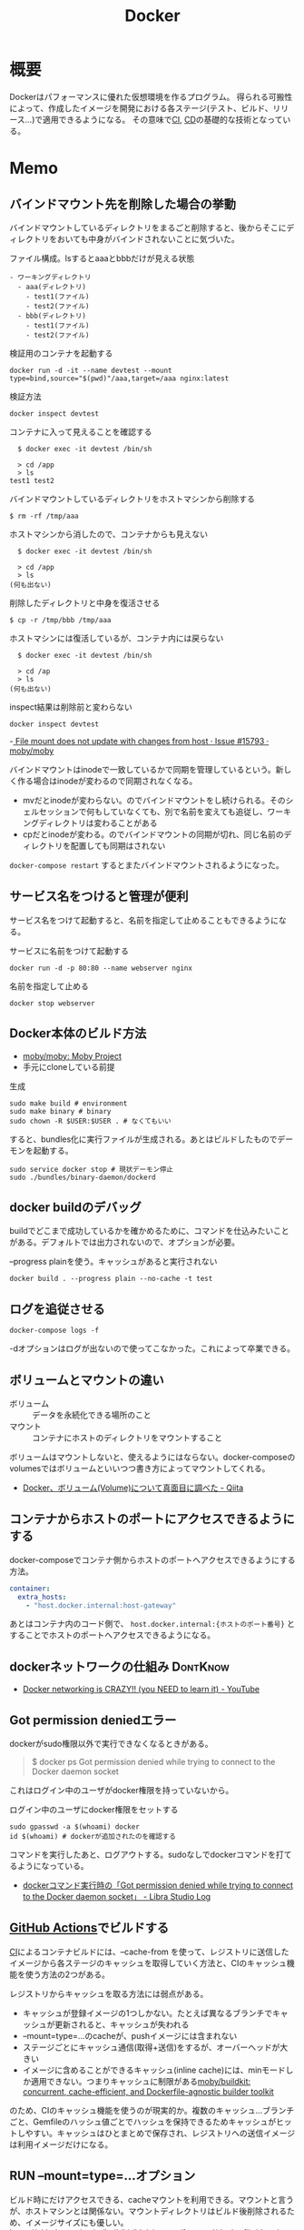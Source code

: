 :PROPERTIES:
:ID:       1658782a-d331-464b-9fd7-1f8233b8b7f8
:header-args+: :wrap :results raw
:mtime:    20241102180219 20241028101410
:ctime:    20210805005543
:END:
#+title: Docker

* 概要
Dockerはパフォーマンスに優れた仮想環境を作るプログラム。
得られる可搬性によって、作成したイメージを開発における各ステージ(テスト、ビルド、リリース…)で適用できるようになる。
その意味で[[id:eaf6ed04-7927-4a16-ba94-fbb9f6e76166][CI]], [[id:2c4cb3a7-7a8a-4a3b-88c2-2c5e69515764][CD]]の基礎的な技術となっている。
* Memo
** バインドマウント先を削除した場合の挙動
:LOGBOOK:
CLOCK: [2023-07-05 Wed 23:19]--[2023-07-05 Wed 23:44] =>  0:25
CLOCK: [2023-07-05 Wed 22:50]--[2023-07-05 Wed 23:15] =>  0:25
:END:
バインドマウントしているディレクトリをまるごと削除すると、後からそこにディレクトリをおいても中身がバインドされないことに気づいた。

#+caption: ファイル構成。lsするとaaaとbbbだけが見える状態
#+begin_src
- ワーキングディレクトリ
  - aaa(ディレクトリ)
    - test1(ファイル)
    - test2(ファイル)
  - bbb(ディレクトリ)
    - test1(ファイル)
    - test2(ファイル)
#+end_src

#+caption: 検証用のコンテナを起動する
#+begin_src shell
docker run -d -it --name devtest --mount type=bind,source="$(pwd)"/aaa,target=/aaa nginx:latest
#+end_src

#+caption: 検証方法
#+begin_src shell
  docker inspect devtest
#+end_src

#+caption: コンテナに入って見えることを確認する
#+begin_src shell
  $ docker exec -it devtest /bin/sh

  > cd /app
  > ls
test1 test2
#+end_src

#+caption: バインドマウントしているディレクトリをホストマシンから削除する
#+begin_src shell
  $ rm -rf /tmp/aaa
#+end_src

#+caption: ホストマシンから消したので、コンテナからも見えない
#+begin_src shell
  $ docker exec -it devtest /bin/sh

  > cd /app
  > ls
(何も出ない)
#+end_src

#+caption: 削除したディレクトリと中身を復活させる
#+begin_src shell
  $ cp -r /tmp/bbb /tmp/aaa
#+end_src

#+caption: ホストマシンには復活しているが、コンテナ内には戻らない
#+begin_src shell
  $ docker exec -it devtest /bin/sh

  > cd /ap
  > ls
(何も出ない)
#+end_src

#+caption: inspect結果は削除前と変わらない
#+begin_src shell
  docker inspect devtest
#+end_src

-[[https://github.com/moby/moby/issues/15793#issuecomment-135411504][ File mount does not update with changes from host · Issue #15793 · moby/moby]]

バインドマウントはinodeで一致しているかで同期を管理しているという。新しく作る場合はinodeが変わるので同期されなくなる。

- mvだとinodeが変わらない。のでバインドマウントをし続けられる。そのシェルセッションで何もしていなくても、別で名前を変えても追従し、ワーキングディレクトリは変わることがある
- cpだとinodeが変わる。のでバインドマウントの同期が切れ、同じ名前のディレクトリを配置しても同期はされない

~docker-compose restart~ するとまたバインドマウントされるようになった。

** サービス名をつけると管理が便利
サービス名をつけて起動すると、名前を指定して止めることもできるようになる。

#+caption: サービスに名前をつけて起動する
#+begin_src shell
docker run -d -p 80:80 --name webserver nginx
#+end_src

#+caption: 名前を指定して止める
#+begin_src shell
docker stop webserver
#+end_src

** Docker本体のビルド方法

- [[https://github.com/moby/moby][moby/moby: Moby Project]]
- 手元にcloneしている前提

#+caption: 生成
#+begin_src shell
  sudo make build # environment
  sudo make binary # binary
  sudo chown -R $USER:$USER . # なくてもいい
#+end_src

すると、bundles化に実行ファイルが生成される。あとはビルドしたものでデーモンを起動する。

#+begin_src shell
  sudo service docker stop # 現状デーモン停止
  sudo ./bundles/binary-daemon/dockerd
#+end_src

** docker buildのデバッグ

buildでどこまで成功しているかを確かめるために、コマンドを仕込みたいことがある。デフォルトでは出力されないので、オプションが必要。

#+caption: --progress plainを使う。キャッシュがあると実行されない
#+begin_src shell
docker build . --progress plain --no-cache -t test
#+end_src

** ログを追従させる
#+begin_src shell
docker-compose logs -f
#+end_src

-dオプションはログが出ないので使ってこなかった。これによって卒業できる。
** ボリュームとマウントの違い
- ボリューム :: データを永続化できる場所のこと
- マウント :: コンテナにホストのディレクトリをマウントすること

ボリュームはマウントしないと、使えるようにはならない。docker-composeのvolumesではボリュームといいつつ書き方によってマウントしてくれる。

- [[https://qiita.com/gounx2/items/23b0dc8b8b95cc629f32][Docker、ボリューム(Volume)について真面目に調べた - Qiita]]
** コンテナからホストのポートにアクセスできるようにする
docker-composeでコンテナ側からホストのポートへアクセスできるようにする方法。

#+begin_src yaml
    container:
      extra_hosts:
        - "host.docker.internal:host-gateway"
#+end_src

あとはコンテナ内のコード側で、 ~host.docker.internal:{ホストのポート番号}~ とすることでホストのポートへアクセスできるようになる。

** dockerネットワークの仕組み                                    :DontKnow:
:LOGBOOK:
CLOCK: [2022-10-16 Sun 15:38]--[2022-10-16 Sun 16:03] =>  0:25
:END:
- [[https://www.youtube.com/watch?v=bKFMS5C4CG0][Docker networking is CRAZY!! (you NEED to learn it) - YouTube]]
** Got permission deniedエラー
dockerがsudo権限以外で実行できなくなるときがある。

#+begin_quote
  $ docker ps
  Got permission denied while trying to connect to the Docker daemon socket
#+end_quote

これはログイン中のユーザがdocker権限を持っていないから。

#+caption: ログイン中のユーザにdocker権限をセットする
#+begin_src shell
sudo gpasswd -a $(whoami) docker
id $(whoami) # dockerが追加されたのを確認する
#+end_src

コマンドを実行したあと、ログアウトする。sudoなしでdockerコマンドを打てるようになっている。

- [[https://tech.librastudio.co.jp/entry/index.php/2018/07/14/post-1924/][dockerコマンド実行時の「Got permission denied while trying to connect to the Docker daemon socket」 - Libra Studio Log]]

** [[id:2d35ac9e-554a-4142-bba7-3c614cbfe4c4][GitHub Actions]]でビルドする
[[id:eaf6ed04-7927-4a16-ba94-fbb9f6e76166][CI]]によるコンテナビルドには、--cache-from を使って、レジストリに送信したイメージから各ステージのキャッシュを取得していく方法と、CIのキャッシュ機能を使う方法の2つがある。

レジストリからキャッシュを取る方法には弱点がある。

- キャッシュが登録イメージの1つしかない。たとえば異なるブランチでキャッシュが更新されると、キャッシュが失われる
- --mount=type=...のcacheが、pushイメージには含まれない
- ステージごとにキャッシュ通信(取得+送信)をするが、オーバーヘッドが大きい
- イメージに含めることができるキャッシュ(inline cache)には、minモードしか適用できない。つまりキャッシュに制限がある[[https://github.com/moby/buildkit#--export-cache-options][moby/buildkit: concurrent, cache-efficient, and Dockerfile-agnostic builder toolkit]]

のため、CIのキャッシュ機能を使うのが現実的か。複数のキャッシュ…ブランチごと、Gemfileのハッシュ値ごとでハッシュを保持できるためキャッシュがヒットしやすい。キャッシュはひとまとめで保存され、レジストリへの送信イメージは利用イメージだけになる。
** RUN --mount=type=...オプション
ビルド時にだけアクセスできる、cacheマウントを利用できる。マウントと言うが、ホストマシンとは関係ない。マウントディレクトリはビルド後削除されるため、イメージサイズにも優しい。
https://github.com/moby/buildkit/blob/master/frontend/dockerfile/docs/syntax.md

#+begin_src
RUN --mount=type=cache,target=/root/.cache/go-build go build
#+end_src

たとえばpackage.jsonに変更があったときも途中から再開できる。ビルドキャッシュがヒットする/しないのゼロイチでなくなる。
** rake assets:precompile高速化
- public/assets
- tmp/cache/assets

をキャッシュしておくことで高速化できる。
** ビルドキャッシュをレジストリに保存し、CI環境でキャッシュを使ってビルドする
レジストリのキャッシュを利用してビルドできる。これによって、キャッシュがローカル環境に保持されない[[id:eaf6ed04-7927-4a16-ba94-fbb9f6e76166][CI]]環境などでもキャッシュを利用して高速にビルドできる。

ポイントは--build-argと--cache-from。
--build-argでメタ情報を含めてビルドする。このイメージをpushしておくことで、次回からキャッシュを利用できる。
--cache-fromによってレジストリにある指定イメージからキャッシュを取得してビルドする。

#+caption: --cache-from と --build-arg BUILDKIT_INLINE_CACHE=1
#+begin_src shell
  docker build --target build -t ghcr.io/kijimad/roam-build:master --cache-from ghcr.io/kijimad/roam-build:master --build-arg BUILDKIT_INLINE_CACHE=1 .
  docker push ghcr.io/kijimad/roam-build:master
#+end_src
** 本番用yarn buildの例
本番用にコンパクトにビルドする場合の例。
node_modulesはいらなくて、ビルド成果物だけあればよい。
ステージを分けることで、意味が明確になり、サイズも小さくできる(高速化)。

#+begin_src dockerfile
  COPY package.json $HOME/
  COPY front/ $HOME/front/ # front にはビルド対象のjs, tsファイルが配置されている想定。サブモジュールを導入している場合、package.jsonは階層上に複数あるため、COPYしておく必要がある

  RUN npm install

  COPY babel.config.js $HOME/
  COPY tsconfig.json $HOME/
  COPY webpack.config.js $HOME/

  RUN yarn run build
#+end_src

#+caption: ビルド成果物だけを配置
#+begin_src dockerfile
COPY --from=rails-yarn-build $HOME/public/webpack/ $HOME/public/webpack/
#+end_src
** Rails開発のMy docker-compose
[[id:e04aa1a3-509c-45b2-ac64-53d69c961214][Rails]]開発をすべてdockerでやる想定。
一発ですべてが準備され、クリーンな環境を構築する。bundle install やyarn install など、立ち上げ続ける前提でないコマンドも含まれる。そのコマンドだけ再度実行したいときは ~docker-compose restart bundle~ などとする。

元ネタ: foremのdocker-compose.yml。
- https://github.com/forem/forem

↓あとはdockerizeを設定すれば完璧か。
#+caption: docker-compose.yml
#+begin_src yaml
  # 共通のimage名: app
  # imageのワーキングディレクトリ: /app
  version: '3.7'

  services:
    mysql:
      image: mysql:latest
      ports:
        - '${MYSQL_PORT:-3306}:3306'
      environment:
        # DBクライアントでの接続時に必要なので明示する
        MYSQL_DATABASE: develop
        MYSQL_ROOT_PASSWORD: root
        MYSQL_USER: user
        MYSQL_PASSWORD: password
        MYSQL_ALLOW_EMPTY_PASSWORD: 'yes'
      volumes:
        - 'mysql-data:/var/lib/mysql'

    redis:
      image: redis:latest
      ports:
        - '${REDIS_PORT:-6379}:6379'

    memcached:
      image: memcached:latest
      ports:
        - '${MEMCACHED_PORT:-11212}:11211'

    rails:
      image: app
      environment:
        RAILS_ENV: development
        REDIS_URL: 'redis://redis:6379'
        MEMCACHED: 'memcached:11211'
        DATABASE_URL: 'mysql2://root@mysql:3306'
      depends_on:
        - mysql
        - redis
        - memcached
        - bundle
        - yarn
        - seed
      command: bash -c 'bundle exec rails s -b 0.0.0.0'
      volumes:
        - .:/app:delegated # delegatedで高速化
        - gem_data:/usr/local/bundle:delegated # package系は永続化して最初からinstallにならないようにする
        - node_modules:/app/node_modules:delegated
      ports:
        - '3000:3000'

    webpack:
      image: app
      environment:
        NODE_ENV: development
        WEBPACKER_DEV_SERVER_HOST: 0.0.0.0
      command: bash -c 'yarn watch'
      volumes:
        - .:/app:delegated
        - node_modules:/app/node_modules:delegated
      ports:
        - 8080:8080

    sidekiq:
      image: app
      command: bash -c 'bundle exec sidekiq -C config/sidekiq.yml'
      environment:
        REDIS_URL: 'redis://redis:6379'
        DATABASE_URL: 'mysql2://root@mysql:3306'
      volumes:
        - .:/app:delegated
        - gem_data:/usr/local/bundle:delegated
      links:
        - mysql
        - redis

    bundle:
      image: app
      environment:
        RAILS_ENV: development
      volumes:
        - .:/app:delegated
        - gem_data:/usr/local/bundle:delegated
      command: bash -c "bundle install --jobs 8" # マシンがいくつ並列処理できるかは`$ getconf _NPROCESSORS_ONLN` で調べられる

    yarn:
      image: app
      environment:
        NODE_ENV: development
      volumes:
        - .:/app:delegated
        - node_modules:/app/node_modules:delegated
      command: bash -c "yarn install"

    seed:
      image: app
      environment:
        DATABASE_URL: 'mysql2://root@mysql:3306'
      volumes:
        - .:/app:delegated
        - gem_data:/usr/local/bundle:delegated
      command: bash -c "rake db:seed_fu"

  volumes:
    gem_data:
    node_modules:
    mysql_data:
#+end_src

#+caption: entrypoint.sh
#+begin_src shell
  #! /bin/bash

  set -e

  if [ -f tmp/pids/server.pid ]; then
    rm -f tmp/pids/server.pid
  fi

  cat << EOF

    ░░▄████████████▄▐█▄▄▄▄█▌░
    ░░████████████████▌▀▀██▀▀░░
    ░░████▄████████████▄▄█▌░░░░
    ░░▄▄▄▄▄██████████████▀ ░░░░

  EOF

  exec "$@"

#+end_src
** docker service再起動
おかしくなったときの再起動。
#+begin_src shell
sudo service docker restart
#+end_src
** コンテナ掃除関係
[[https://qiita.com/shisama/items/48e2eaf1dc356568b0d7][コマンドでDockerコンテナを停止・削除、イメージの削除をする - Qiita]]

#+begin_src shell
docker stop $(docker ps -q) # 全コンテナ停止
docker rm $(docker ps -q -a) # 全コンテナ削除
docker rmi $(docker images -q) # 全イメージ削除:
#+end_src
** ディスク使用率がとんでもないことになっていたとき
ディスク使用率がほぼ100％になっていた。占めているほとんどはDocker関係のようだった。
イメージは削除するようにしてたが、ほかにも色々あるよう。

専用のページがある。
https://docs.docker.com/config/pruning/

非常に多くのゴミがありそうだったので、多少再pullに時間がかかることを許容してすべて削除することにした。
#+caption: 手っ取り早くすべて消す。警告が出る
#+begin_src shell
docker system prune
#+end_src

ゴリゴリbuildして試しているときは、気をつけたほうがよさそう。

キャッシュ削除だけ行う。この場合が多そう。
#+begin_src shell
docker builder prune
#+end_src
** entrypoint.sh
公式Docker Imageでよく用いられる、コンテナ起動時に実行するスクリプト。
公式のイメージのままで、初回起動時に実行したいフックとして記述できる。

例(Dockerfile): [[https://github.com/tzumby/rails-on-kubernetes/blob/master/Dockerfile][rails-on-kubernetes/Dockerfile at master · tzumby/rails-on-kubernetes]]
#+caption: Dockerfileの末尾で取り込む
#+begin_src shell
ADD . /myapp

COPY docker-entrypoint.sh /usr/local/bin

ENTRYPOINT ["docker-entrypoint.sh"]
#+end_src

例(entrypoint.sh): [[https://github.com/tzumby/rails-on-kubernetes/blob/master/docker-entrypoint.sh][rails-on-kubernetes/docker-entrypoint.sh at master · tzumby/rails-on-kubernetes]]
#+caption: entrypoint.sh $@は引数
#+begin_src shell
#!/bin/sh

set -e

if [ -f tmp/pids/server.pid ]; then
  rm tmp/pids/server.pid
fi

echo "Waiting for Postgres to start..."
while ! nc -z postgres 5432; do sleep 0.1; done
echo "Postgres is up"

echo "Waiting for Redis to start..."
while ! nc -z redis 6379; do sleep 0.1; done
echo "Redis is up - execuring command"

exec bundle exec "$@"
#+end_src
** docker-composeとdocker
docker-composeは自動でタグ名をつけてくれたり、マウントしてくれたり、dockerコマンドよりややこしくなりにくい。
単に開発環境として使っているだけでは、ほとんどdocker-composeで事足りる。
が、docker-composeへ依存しているということで、docker-compose関係ない別の文脈で使おうとすると途端に動かなくなる。本質的にdocker-composeはコンテナ間の関係性を記述しているだけで、コンテナ自体を表現しているわけではない。

本当にdockerコンテナとしての正しい使い方をしているかテストするには、コンテナを複数のデプロイやCIで利用してみるのがよい。同じ流れで簡単にできたのなら正しい。簡単にできないなら何かが間違っている。
** よく使うdockerオプション
#+caption: 例
#+begin_src shell
docker run --rm -v "$PWD/":/roam -w /roam ghcr.io/kijimad/roam:master sh deploy.sh
#+end_src

~--rm~ : コマンド実行後にコンテナを削除する
~-v~: ホストマシンにマウントする。左がホストマシン、右がコンテナ内。

#+caption: -itの意味: 対話モード
#+begin_src shell
docker run --rm -it ghcr.io/kijimad/roam:master
#+end_src
-it はttyオプション。インタラクティブなシェルを作成する。つけないと、一瞬で消える。
** buildkitをオンにする
環境変数をオンにすることで、新しい機能が使えるようになる。
#+caption: shell
#+begin_src shell
  export COMPOSE_DOCKER_CLI_BUILD=1
  export DOCKER_BUILDKIT=1
  docker build .
#+end_src
** docker-composeでマウントしたときにnode_modulesが消える問題
1. npm install するコンテナを作成
2. コンテナをマウント
3. ホストマシンにないnode_modulesは消える
4. エラー

なので、node_modulesもマウントする。

#+caption: docker-compose.yml
#+begin_export yaml
volumes:
  - .:/contaier # ホストマシンのファイルをすべてマウント。ホストマシンにないのは消える
  - /container/node_modules
#+end_export

#+caption: dockerコマンドの場合。-v を2つで指定する
#+begin_src shell
docker run --rm -v "$PWD":/roam -v /roam/node_modules ghcr.io/kijimad/roam_lint:master make textlint
#+end_src

https://rara-world.com/dockerfile-node-modules/ に書いてあった。
** dockleでセキュリティチェック
dockleというツールでイメージをチェックできる。
[[https://github.com/goodwithtech/dockle][goodwithtech/dockle: Container Image Linter for Security, Helping build the Best-Practice Docker Image, Easy to start]]

自前のイメージにかけるとたくさん見つかった。
#+caption: 実行してみた
#+begin_src shell
$ dockle ghcr.io/kijimad/roam:4f3296b
FATAL   - DKL-DI-0001: Avoid sudo command
        ,* Avoid sudo in container : /bin/sh -c yum -y update &&     yum -y install         yum-utils
      gcc         gcc-c++         make         openssl-devel         openssh-server         readline
nuplot
WARN    - CIS-DI-0001: Create a user for the container
        ,* Last user should not be root
INFO    - CIS-DI-0005: Enable Content trust for Docker
        ,* export DOCKER_CONTENT_TRUST=1 before docker pull/build
INFO    - CIS-DI-0006: Add HEALTHCHECK instruction to the container image
        ,* not found HEALTHCHECK statement
INFO    - CIS-DI-0008: Confirm safety of setuid/setgid files
        ,* setgid file: g--x--x--x usr/libexec/openssh/ssh-keysign
        ,* setuid file: urwxr-xr-x usr/sbin/pam_timestamp_check
        ,* setuid file: urwxr-xr-x usr/bin/mount
        ,* setgid file: grwx--x--x usr/libexec/utempter/utempter
        ,* setuid file: urwxr-xr-x usr/bin/chage
        ,* setuid file: urwxr-xr-x usr/bin/su
        ,* setuid file: urwxr-x--- usr/libexec/dbus-1/dbus-daemon-launch-helper
        ,* setuid file: urwxr-xr-x usr/sbin/unix_chkpwd
        ,* setuid file: u--x--x--x usr/bin/sudo
        ,* setgid file: g--x--x--x usr/bin/ssh-agent
        ,* setuid file: urwxr-xr-x usr/bin/umount
        ,* setuid file: urwxr-xr-x usr/bin/gpasswd
        ,* setuid file: urwxr-xr-x usr/bin/newgrp
        ,* setgid file: grwxr-xr-x usr/bin/write
INFO    - DKL-LI-0003: Only put necessary files
        ,* Suspicious directory : roam/.git
        ,* Suspicious directory : usr/local/plugins/ruby-build/.git
        ,* Suspicious directory : usr/local/plugins/ruby-build/test/tmp
        ,* Suspicious directory : tmp
        ,* unnecessary file : roam/docker-compose.yml
        ,* unnecessary file : roam/Dockerfile
#+end_src
** pushスクリプト
[[https://www.amazon.co.jp/dp/B01N0SS6NF/ref=dp-kindle-redirect?_encoding=UTF8&btkr=1][Amazon.co.jp: Deploying Rails with Docker, Kubernetes and ECS (English Edition) eBook : Acuña, Pablo: Foreign Language Books]]に載ってたスクリプト。書いてリポジトリに入れておくとスムーズにビルドやプッシュができる。
レジストリ・ユーザ名・リポジトリを適宜変える。
#+begin_src shell
  #!/bin/sh

  LC=$(git rev-parse --short HEAD)
  docker build -t ghcr.io/kijimad/webapp:${LC} .
  docker push ghcr.io/kijimad/webapp:${LC}
#+end_src
** 実行後にコンテナ削除
docker run するとコンテナ内に入れるが、作ったコンテナはそのままになる。
実行後に削除して欲しい場合は、 ~docker --rm webapp /bin/sh~ などrmオプションを使う。
** コンテナ間の接続はサービス名を用いる
コンテナ間の接続をしようとして、このようなエラーが出た。
#+caption: sidekiq -> redisへ接続したい
#+begin_quote
Error connecting to Redis on 127.0.0.1:6379 (Errno::ECONNREFUSED)
#+end_quote

127.0...とあることから、コンテナ内のアドレスを見に行ってる。
コンテナ間での通信には、サービス名のアドレスを追加する必要がある。

#+caption: redis://redis:6379/15
#+begin_export yaml
  worker:
    build: .
    command: bundle exec sidekiq
    environment:
      REDIS_URL: redis://redis:6379/15 ＃<---別のredisコンテナへの接続
    volumes:
      - .:/app
    links:
      - mysql
      - redis
#+end_export
** rootユーザでファイル作成しないようにする
Dockerコンテナ内でファイルを作成すると、ownerがrootになり編集や削除ができず面倒。
Dockerの内部ではユーザid(uid)やグループid(gid)がホストと異なる。idがホストマシンと合わないためrootとして実行されたことになる、よう。

安易な解決策としては、権限をホストユーザに変更すれば問題ない。
とはいえ、コンテナ内のサービスが新しくファイルを作るたび(たとえばマイグレーションファイル生成)に実行するのは面倒。
[[https://docs.docker.com/samples/rails/][If you are running Docker on Linux, the files rails new created are owned by root.]]
#+caption: 権限変更
#+begin_src shell
  sudo chown -R $USER:$USER .
#+end_src

解決策としてはいくつか種類があるようなのだが、とりあえずできた。
サービスのvolumesにユーザ情報をマウントする。:roは読み取り専用(read onlyか)。
これでidの照合元がホストと同じになる。

#+caption: docker-compose.yml
#+begin_src yaml
  volumes:
    - /etc/passwd:/etc/passwd:ro
    - /etc/group:/etc/group:ro
#+end_src

あとはidを環境変数経由で渡せば、コンテナ内でもホストのユーザが実行したことになる。
#+begin_src shell
  sudo docker run -u "$(id -u $USER):$(id -g $USER)" rails /bin/sh
  sudo docker-compose run -u "$(id -u $USER):$(id -g $USER)" rails /bin/sh
#+end_src

overrideがある場合、このようになる(長すぎ)。
#+begin_src shell
sudo docker-compose -f docker-compose.yml -f docker-compose-app.override.yml run -u "$(id -u $USER):$(id -g $USER)" rails /bin/sh
#+end_src

[[https://blog.amedama.jp/entry/docker-container-host-same-user][Docker コンテナ内で Docker ホストと同じユーザを使う - CUBE SUGAR CONTAINER]]
** Docker Hub
Dockerイメージをインターネット上にアップロードできるスペース。
個別にビルドしなくてよくなるためDocker関連の全工程が高速化する。テスト、ローカル、デプロイ…。
** マルチステージビルドとは
サイトをDockerデプロイにしたり、CIをDockerで行うとき。
複数の環境が関係する場合、マルチステージビルドを行うとキャッシュが効くため高速化できる。

- Linux関連のイメージ
- [[id:cfd092c4-1bb2-43d3-88b1-9f647809e546][Ruby]]関連のイメージ
- node関連のイメージ
- [[id:e04aa1a3-509c-45b2-ac64-53d69c961214][Rails]]アプリのイメージ

のように。
Linux → [[id:cfd092c4-1bb2-43d3-88b1-9f647809e546][Ruby]] + node → [[id:e04aa1a3-509c-45b2-ac64-53d69c961214][Rails]]という依存関係になる。
** Dockerfileは何か
Dockrfileはイメージを作る。(image build)
docker-compose upは↑で作られたイメージを元にコンテナを作り起動までする。そのなかアプリケーションを走らせて開発する。

image構築 → コンテナ構築 → コンテナ起動 という流れ。

コンテナの作り方には2種類ある。
- 自作する必要があるものは↑Dockerfileで作る
- 既存コンテナ([[id:7dab097c-60ba-43b9-949f-c58bf3151aa8][MySQL]]とか)はイメージをダウンロードする
** コンテナ内でコマンド実行する
コンテナ内部で実行したいコマンドがあるときにやりたいこと、たとえば[[id:e04aa1a3-509c-45b2-ac64-53d69c961214][Rails]]だと、gemfileが新しくなったときにbundle installしたい。

runは新しくコンテナを作成し、内部でコマンドを実行する。サービス名はdocker-compose.ymlから取っている。つまり立ち上がっているコンテナ名は関係ないのに注意。何も指定してない場合、docker-compose.ymlからサービス名を決定する。ほかのファイルの場合には-fオプションが必要。外部で永続化される…volumeが指定されてるような処理(bundle install)とか、データベース関係はいいのだが、その他は永続化されないので注意。

#+caption: run
#+begin_src shell
  docker-compose run {サービス名} {shellコマンド}
#+end_src

execはコンテナを再利用してコマンドを実行する。高速。
#+caption: exec
#+begin_src shell
  docker-compose exec {サービス名} {shellコマンド}
#+end_src
** キャッシュを使わずにbuildする
#+begin_src shell
  docker-compose build --no-cache
#+end_src
** 立ち上げと停止
#+begin_src shell
docker-compose up --build -d # コンテナ作成する
docker-compose down
#+end_src
** docker外に公開する
[[id:e04aa1a3-509c-45b2-ac64-53d69c961214][Rails]]
Dockerfileで。
#+begin_src shell
  CMD bundle exec rails server -b 0.0.0.0
#+end_src

などと書いておくと、外部(Docker外)からアクセスできるようになる。-b 0.0.0.0 がないと別のネットワークからアクセスが不可。コンテナを超えると別のネットワーク扱いになるのでこの記述が必要。
** ポート指定する
どっちだったか忘れる。
左が公開、右がコンテナ内。だからブラウザでポート8000アクセスできるようになる。
#+begin_src shell
  docker run -p 8000:3000 -it bdd92ace66ec
#+end_src
** ログを確認する
#+begin_src shell
docker ps -a # id確認
docker logs 1111... # idを入れる
#+end_src
** イメージを削除する
使ってないイメージを削除する。
#+begin_src shell
  docker images prone
#+end_src

一気に全部削除する。
#+begin_src shell
  docker stop $(docker ps -q)
  docker rm $(docker ps -aq)
  docker rmi $(docker images -q)
#+end_src
** コンテナの大まかな仕組み
CLOSED: [2022-09-17 Sat 21:55]
:LOGBOOK:
CLOCK: [2022-08-07 Sun 12:05]--[2022-08-07 Sun 12:30] =>  0:25
:END:
仮想化をどうやっているか、なぜ独立した環境にできるのか知らない。

解説は↓にある。非常にわかりやすい。[[id:7cacbaa3-3995-41cf-8b72-58d6e07468b1][Go]]のミニマル実装もある。
- [[https://kaminashi-developer.hatenablog.jp/entry/dive-into-swamp-container-scratch][【Go言語】自作コンテナ沼。スクラッチでミニDockerを作ろう - カミナシ エンジニアブログ]]

dockerの構成。

- Docker Host
  - Docker Daemon
  - Container
  - Images
  - Network
- Docker client
  - build, pull, runとか

network, container, image, volumesはCli経由でDocker daemonの機能を呼び出す。
コンテナを一言で言うと「 システムから分離されたプロセス 」。Linux上でunshareコマンドを打つことにより、最速でコンテナを作成できる。

#+caption: 最低限のコンテナ。この立ち上がったプロセスがコンテナ
#+begin_src shell
  $ sudo unshare -u /bin/bash
  # ユーザがrootになった
  $ hostname newhost && hostname
  -> newhost
  # ホスト名を変更した
  $ which emacs
  -> /usr/bin/emacs # unshareしてない状態だとEmacsはguixディレクトリ化に入っているので、確かに環境が別になっている
#+end_src

コンテナに必要な[[id:7a81eb7c-8e2b-400a-b01a-8fa597ea527a][Linux]]の機能3つ。

- Namespace
  - プロセスはそれぞれでNamespaceを持っている。unshareはプロセスを分離させNamespaceを作成した
- Control Group
  - アプリケーションを特定のリソースセットに制限する。メモリの最大利用数や、プロセス最大実行数を制限できる
  - ~cat /sys/fs/cgroup/cpuset/cpuset.cpus~
- File System
  - 親からマウントされたFile Systemに関するデータのコピーを取得し、親と同じデータ構造へのポインタを取得して変更できるようにする
  - cat ~/proc/mounts~
** コンテナからホストにコピーする
docker-compose cp が使える。dockerコマンドと違って、コンテナIDを指定する必要がない。

コンテナ → ホストでも、ホスト → コンテナでも、入れ替えて使える。当然、コンテナは前もって起動しておく必要がある。

#+caption: docker compose cp [service]:[コピー元path] [コピー先path]
#+begin_src shell
docker compose cp doc:/usr/share/nginx/html ./
#+end_src
* Tasks
** TODO [[https://container-security.dev/][About · Container Security Book]]
コンテナセキュリティの本。
** TODO [[https://www.youtube.com/watch?v=bKFMS5C4CG0][Docker networking is CRAZY!! (you NEED to learn it) - YouTube]]
:LOGBOOK:
CLOCK: [2024-03-02 Sat 15:02]--[2024-03-02 Sat 15:27] =>  0:25
CLOCK: [2024-03-02 Sat 14:37]--[2024-03-02 Sat 15:02] =>  0:25
CLOCK: [2024-03-02 Sat 14:12]--[2024-03-02 Sat 14:37] =>  0:25
CLOCK: [2024-03-02 Sat 12:28]--[2024-03-02 Sat 12:53] =>  0:25
:END:

動かして学ぶ、Docker networkの解説動画。

#+begin_src shell
  docker network ls
#+end_src

#+RESULTS:
#+begin_results
NETWORK ID     NAME           DRIVER    SCOPE
ce33ed323134   bridge         bridge    local
bf0cec25fb71   docs_default   bridge    local
13c040755115   host           host      local
5482a9ce687b   none           null      local
#+end_results

#+caption: テストのコンテナを起動する
#+begin_src shell
  docker run -itd --rm --name test1 busybox
  docker run -itd --rm --name test2 busybox
#+end_src

#+RESULTS:
#+begin_results
c1df10ea18c045e19832b6e5016f7c0b1b08742f38a6af1ad3222cf255165332
89e1be2705a7e08e569cbd7a5fb9b51e2ffd9f26e3b3c4be3effbd09d39c7fc6
#+end_results

↑コマンドではネットワークまわりの設定はないが、自動で追加されている。確認する。

↓ホストマシンから確認する。 ~veth*~ が増えている。

#+begin_src shell
  ip address show
#+end_src

#+RESULTS:
#+begin_results
1: lo: <LOOPBACK,UP,LOWER_UP> mtu 65536 qdisc noqueue state UNKNOWN group default qlen 1000
    link/loopback 00:00:00:00:00:00 brd 00:00:00:00:00:00
    inet 127.0.0.1/8 scope host lo
       valid_lft forever preferred_lft forever
    inet6 ::1/128 scope host
       valid_lft forever preferred_lft forever
2: wlp0s20f3: <BROADCAST,MULTICAST,UP,LOWER_UP> mtu 1500 qdisc noqueue state UP group default qlen 1000
    link/ether a0:29:42:f6:35:97 brd ff:ff:ff:ff:ff:ff
    inet 192.168.0.135/24 brd 192.168.0.255 scope global dynamic noprefixroute wlp0s20f3
       valid_lft 3956sec preferred_lft 3956sec
    inet6 240b:10:91c1:d500:a535:6b03:37ab:c2a/64 scope global temporary dynamic
       valid_lft 597967sec preferred_lft 79426sec
    inet6 240b:10:91c1:d500:7c43:5116:5189:7920/64 scope global dynamic mngtmpaddr noprefixroute
       valid_lft 2591770sec preferred_lft 604570sec
    inet6 fe80::630:a649:296b:62a6/64 scope link noprefixroute
       valid_lft forever preferred_lft forever
3: docker0: <BROADCAST,MULTICAST,UP,LOWER_UP> mtu 1500 qdisc noqueue state UP group default
    link/ether 02:42:92:8f:f5:2c brd ff:ff:ff:ff:ff:ff
    inet 172.17.0.1/16 brd 172.17.255.255 scope global docker0
       valid_lft forever preferred_lft forever
    inet6 fe80::42:92ff:fe8f:f52c/64 scope link
       valid_lft forever preferred_lft forever
4: br-bf0cec25fb71: <NO-CARRIER,BROADCAST,MULTICAST,UP> mtu 1500 qdisc noqueue state DOWN group default
    link/ether 02:42:68:39:3c:cb brd ff:ff:ff:ff:ff:ff
    inet 172.19.0.1/16 brd 172.19.255.255 scope global br-bf0cec25fb71
       valid_lft forever preferred_lft forever
1164: vethbd4a2ba@if1163: <BROADCAST,MULTICAST,UP,LOWER_UP> mtu 1500 qdisc noqueue master # 👈 docker0 state UP group default
    link/ether 3e:4a:f3:57:3c:f6 brd ff:ff:ff:ff:ff:ff link-netnsid 1
    inet6 fe80::3c4a:f3ff:fe57:3cf6/64 scope link
       valid_lft forever preferred_lft forever
1166: vethd4e3cec@if1165: <BROADCAST,MULTICAST,UP,LOWER_UP> mtu 1500 qdisc noqueue master # 👈 docker0 state UP group default
    link/ether d2:1c:e5:39:4b:7a brd ff:ff:ff:ff:ff:ff link-netnsid 2
    inet6 fe80::d01c:e5ff:fe39:4b7a/64 scope link
       valid_lft forever preferred_lft forever
#+end_results

#+begin_src shell
  bridge link
#+end_src

#+RESULTS:
#+begin_results
1164: vethbd4a2ba@if1163: <BROADCAST,MULTICAST,UP,LOWER_UP> mtu 1500 master docker0 state forwarding priority 32 cost 2 # 👈 docker0
1166: vethd4e3cec@if1165: <BROADCAST,MULTICAST,UP,LOWER_UP> mtu 1500 master docker0 state forwarding priority 32 cost 2 # 👈 docker0
#+end_results

ブリッジをさらに詳しく見る。

#+caption: bridgeを見ると起動したものが追加されている
#+begin_src shell
  docker inspect bridge
#+end_src

#+RESULTS:
#+begin_results
[
    {
        "Name": "bridge",
        "Id": "ce33ed32313474bcb0aa3f914152fd0c1df57c1e1fadc740a6fd16d6f91d4637",
        "Created": "2024-02-28T00:10:39.317309307+09:00",
        "Scope": "local",
        "Driver": "bridge",
        "EnableIPv6": false,
        "IPAM": {
            "Driver": "default",
            "Options": null,
            "Config": [
                {
                    "Subnet": "172.17.0.0/16",
                    "Gateway": "172.17.0.1"
                }
            ]
        },
        "Internal": false,
        "Attachable": false,
        "Ingress": false,
        "ConfigFrom": {
            "Network": ""
        },
        "ConfigOnly": false,
        "Containers": {
            "89e1be2705a7e08e569cbd7a5fb9b51e2ffd9f26e3b3c4be3effbd09d39c7fc6": {
                "Name": "test2",
                "EndpointID": "7464bc9f1771de61da18e637390233e9146e2d8a0fdb7fd2822c4358534b8a96",
                "MacAddress": "02:42:ac:11:00:04",
                "IPv4Address": "172.17.0.4/16", # 👈
                "IPv6Address": ""
            },
            "c1df10ea18c045e19832b6e5016f7c0b1b08742f38a6af1ad3222cf255165332": {
                "Name": "test1",
                "EndpointID": "87edd7c730152b05cc16931305b5178a1a26d6649c462d405b700a4071afbe38",
                "MacAddress": "02:42:ac:11:00:03",
                "IPv4Address": "172.17.0.3/16", # 👈
                "IPv6Address": ""
            }
        },
        "Options": {
            "com.docker.network.bridge.default_bridge": "true",
            "com.docker.network.bridge.enable_icc": "true",
            "com.docker.network.bridge.enable_ip_masquerade": "true",
            "com.docker.network.bridge.host_binding_ipv4": "0.0.0.0",
            "com.docker.network.bridge.name": "docker0",
            "com.docker.network.driver.mtu": "1500"
        },
        "Labels": {}
    }
]
#+end_results

↑ ~docker0~ ネットワーク内に追加されている。

ホストネットワークで起動する。

#+begin_src shell
  docker run -itd --rm --network host --name test3 nginx
#+end_src

#+RESULTS:
#+begin_results
0574b61623240c3ce524c44bba37e85386a2052c64811a06bd96dd80ea9cc98a
#+end_results

ポートを公開することなく、ホストマシンからアクセスできる。ネットワークは隔離されない。

#+begin_src shell
  curl -I http://localhost
  curl -I http://172.17.0.1
#+end_src

#+RESULTS:
#+begin_results
HTTP/1.1 200 OK
Server: nginx/1.25.4
Date: Sat, 02 Mar 2024 04:55:15 GMT
Content-Type: text/html
Content-Length: 615
Last-Modified: Wed, 14 Feb 2024 16:03:00 GMT
Connection: keep-alive
ETag: "65cce434-267"
Accept-Ranges: bytes

HTTP/1.1 200 OK
Server: nginx/1.25.4
Date: Sat, 02 Mar 2024 04:55:15 GMT
Content-Type: text/html
Content-Length: 615
Last-Modified: Wed, 14 Feb 2024 16:03:00 GMT
Connection: keep-alive
ETag: "65cce434-267"
Accept-Ranges: bytes

#+end_results

** dockerドキュメントのタイポ修正
- [[https://docs.docker.jp/index.html][Docker ドキュメント日本語化プロジェクト — Docker-docs-ja 24.0 ドキュメント]]
- 特定のユーザに割り当てられたほ場的なグループと共に実行されます
- 議事 tty（pseudo-tty）の割り当て

** TODO 誤字修正
- https://github.com/zembutsu/docs.docker.jp/blob/main/compose/reference/restart.rst
** TODO [[https://github.com/gitpod-io/workspace-images][gitpod-io/workspace-images: Ready to use docker images for Gitpod workspaces]]
コンテナまわりが参考になる。
** TODO [[https://tatsu-zine.com/books/container-security][コンテナセキュリティ コンテナ化されたアプリケーションを保護する要素技術【委託】 - 達人出版会]]
コンテナの本。
** TODO [[https://github.com/compose-spec/compose-go/pull/416][introduce require to load sub-compose projects as dependencies by ndeloof · Pull Request #416 · compose-spec/compose-go]]
気になる機能追加。-fオプションの上書きは、わかりづらい。
** TODO [[https://knowledge.sakura.ad.jp/23899/][Docker Compose入門 (3) ～ネットワークの理解を深める～ | さくらのナレッジ]]
docker networkの解説。
** TODO [[https://qiita.com/Surgo/items/709a07d68c6eafbad267][Docker と LXC - Qiita]]
コンテナのLXCとはなにかを解説。
** TODO [[https://kayanaka.hatenablog.com/entry/2019/10/31/233902][Dockerコンテナの/var/lib/docker/overlay配下の容量が大きくなって起動できない事象に遭遇したので周辺知識を調べた。 - 蚊帳の中の日記]]
overlayのわかりやすい説明。事象を理解するためには、仕組みを理解していなければいけない。
** TODO docker ignoreの仕組み                                     :DontKnow:
どうやってignoreしているのだろうか。

#+begin_src git-permalink
https://github.com/kd-collective/buildkit/blob/37d54ebc592a54db8764911eb320d02d2260c5e6/frontend/dockerfile/dockerignore/dockerignore.go#L13
#+end_src

#+RESULTS:
#+begin_results
// ReadAll reads a .dockerignore file and returns the list of file patterns
#+end_results

- ファイルを読み込み、パスのスライスを出しているだけ

** TODO [[https://www.youtube.com/watch?v=HPuvDm8IC-4][Golang UK Conf. 2016 - Liz Rice - What is a container, really? Let's write one in Go from scratch - YouTube]]
コンテナランタイムを使わずに[[id:7cacbaa3-3995-41cf-8b72-58d6e07468b1][Go]]でコンテナを作ることで、コンテナとは何かを学ぶ。
** TODO [[https://gihyo.jp/book/2020/978-4-297-11837-2][イラストでわかる DockerとKubernetes：書籍案内｜技術評論社]]
仕組みの説明。
** TODO [[https://dev.classmethod.jp/articles/container-journey/][「コンテナジャーニー」〜明日から速攻始めるAWSでのコンテナ導入運用〜 #cmdevio2018 | DevelopersIO]]
現実的な導入ステップ。
* Archives
** DONE [[https://qiita.com/Brutus/items/b3dfe5957294caa82669][Docker Swarmで学ぶサービスメッシュ - Qiita]]
CLOSED: [2023-09-09 Sat 16:42]
:LOGBOOK:
CLOCK: [2023-09-09 Sat 14:33]--[2023-09-09 Sat 14:58] =>  0:25
:END:
swarmを学ぶ。
** DONE タスクを簡単に実行する方法を調べる
CLOSED: [2022-08-07 Sun 17:58]
[[id:1ad8c3d5-97ba-4905-be11-e6f2626127ad][Emacs]]拡張あるいは、Makefile的なのにまとめる。

ありがちなbundle-installなどはdocker-composeにワンショットのコマンドを書くことで、定形コマンドを実行することが少なくなった。自動で動かしたいやつはこれでOK。コマンドはdockerだから特殊ということはなく、ローカルと同じようにやれば良い。
** DONE Dockerドキュメントのタイポ修正
CLOSED: [2022-09-19 Mon 19:10]
:LOGBOOK:
CLOCK: [2022-09-19 Mon 17:32]--[2022-09-19 Mon 17:57] =>  0:25
:END:

- https://github.com/zembutsu/docs.docker.jp/pull/402

** DONE 誤字を修正する
CLOSED: [2023-02-18 Sat 13:01]
[[https://docs.docker.jp/glossary.html][用語集 — Docker-docs-ja 20.10 ドキュメント]] PRを送る。

- なお、オリジナルのドキュメントは群は
- ビルド（build）とは、 を使って Docker イメージを構築する工程です。
- イメージ構築に必要なディレクトリに置いてあるファイル群です
- ために、 コピーオンライト 技術と を使います
- ベストな解決作です。
- ENTRYPOINT` に /bin/sh ま
- ユニオン・ファイル・システムで結語するために 技術を使い
** DONE ゴミファイルができないようにする
CLOSED: [2023-02-18 Sat 23:40]

とりあえず、👇でよい。

#+begin_src shell
  sudo chown -R $USER:$USER .
#+end_src

キャッシュや履歴関係がroot権限でできるので、削除が面倒＋コンテナを作るのが邪魔される。

- できないようにする
- 自動削除するようにする
** DONE Rails開発 Docker環境化[9/9]
CLOSED: [2023-03-07 Tue 00:29]
:LOGBOOK:
CLOCK: [2021-12-14 Tue 22:49]--[2021-12-15 Wed 00:40] =>  1:51
:END:
仕事をLinuxで行えるようにする。基本的なところはカバーしたが、一部できないものがある状態。

*** CLOSE rails c内で日本語が含まれると失敗する
CLOSED: [2023-03-07 Tue 00:29]
何かおかしくなる。
*** CLOSE CapybaraでJavascriptをオンにしたときsystem specが失敗する
CLOSED: [2023-03-07 Tue 00:29]
js: trueのときだけ。
*** DONE migration時にschemaに変な差分が出る
CLOSED: [2022-08-07 Sun 17:59]
DB設定がおかしいようだ。
*** DONE 非同期処理の動作確認
CLOSED: [2022-01-12 Wed 23:08]
:LOGBOOK:
CLOCK: [2022-01-12 Wed 23:02]--[2022-01-12 Wed 23:08] =>  0:06
CLOCK: [2022-01-12 Wed 22:32]--[2022-01-12 Wed 22:57] =>  0:25
:END:
redis, sidekiqが本当に動いてるかわからない。
letter openerを見る限り、できてない。

追加した。
*** DONE dockerがrootユーザでファイルを生成する問題
CLOSED: [2021-12-25 Sat 23:51]
生成したファイルがroot権限になってしまう。
だからbundle installを実行すると、その後は通常ユーザでは編集できなくなる。
面倒だし、migrationとか明らかにダメな気がする。

簡単な解決策と環境変数によって解決する方法を調べた。
*** DONE 基本コマンド
CLOSED: [2021-12-20 Mon 22:57]
[[id:e04aa1a3-509c-45b2-ac64-53d69c961214][Rails]]部分をDocker化する。表示はまったく問題なさそう。
リロードするとちゃんとローカルの変更が反映される。

最初にルートファイルのdockerfileでベースイメージをビルドして、名前を付ける。
#+begin_src shell
  docker build . -t app
#+end_src

各コンテナでは↑で作成したベースイメージappを用いる。
イメージを使う代わりに ~build .~ でも可能だが、各コンテナがイメージをビルドする(中身は同じ)ので遅くごちゃつく。

#+caption: docker-compose.yml
#+begin_src yaml
  rails:
    image: app
    environment:
      RAILS_ENV: development
      REDIS_URL: redis://redis:6379
      MEMCACHED_URL: memcached://memcached:11211
      SKIP_RECAPTCHA: "true"
      MEMCACHED_HOST: memcached
      MEMCACHED: memcached:11211
      WEBPACKER_DEV_SERVER_HOST: webpack
      CHROME_HOST_NAME: http://selenium_chrome:4444/wd/hub
    ports:
      - 3000:3000
    stdin_open: true
    tty: true
    command: bash -c "rm -f tmp/pids/server.pid && bundle exec rails s -b '0.0.0.0'"
    volumes:
      - .:/rails
      - /etc/passwd:/etc/passwd:ro # Linux用
      - /etc/group:/etc/group:ro # Linux用
    depends_on:
      - mysql

  sidekiq:
    image: app
    command: bundle exec sidekiq
    links:
      - mysql
      - redis

  webpack:
    image: app
    environment:
      NODE_ENV: development
      RAILS_ENV: development
      WEBPACKER_DEV_SERVER_HOST: 0.0.0.0
    command: yarn watch
    volumes:
      - .:/rails
      - /etc/passwd:/etc/passwd:ro # Linux用
      - /etc/group:/etc/group:ro # Linux用
    ports:
      - 8080:8080
#+end_src

#+caption: コンテナ作成 + 立ち上げ
#+begin_src shell
  sudo docker-compose up --build
#+end_src

#+caption: 再起動
#+begin_src shell
  docker-compose {service} restart
#+end_src

#+caption: railsはサービス名。以下を好きなコマンドに変える
#+begin_src shell
  docker-compose run rails bundle exec rails c
#+end_src

#+caption: bundle install
#+begin_src shell
  docker-compose run rails bundle install
#+end_src

#+caption: テストを実行する
#+begin_src shell
  docker-compose run rails bundle exec bin/rspec spec/requests/top/top_spec.rb
#+end_src

#+caption: コンテナ内のshellに入ってみる
#+begin_src shell
  docker-compose run rails /bin/bash
#+end_src
*** DONE docker-compose.ymlのオーバーライド
CLOSED: [2021-12-20 Mon 22:57]
個人で微妙に設定が異なることもある。
Dockerでやるのはミドルウェアだけとか、[[id:e04aa1a3-509c-45b2-ac64-53d69c961214][Rails]]もすべてやる、といったような。
そのときはgitignoreを指定したymlを指定して起動する。

#+caption: 後から読み込まれた設定ファイルで上書きされる
#+begin_src shell
  docker-compose -f docker-compose.yml -f docker-compose-app.override.yml up
#+end_src

もちろん一般性があるならgit管理にするのがベストだが、人によって構成が異なるので仕方ない。とくにMacだと速度に問題あるため、[[id:e04aa1a3-509c-45b2-ac64-53d69c961214][Rails]]は[[id:1658782a-d331-464b-9fd7-1f8233b8b7f8][Docker]]で立ち上げないのが多数派。

[[id:e04aa1a3-509c-45b2-ac64-53d69c961214][Rails]]サービスをoverride.ymlに、それ以外のミドルウェアサービスをdocker-compose.ymlに書いてる場合は、明示する必要がある。
#+caption: overrideしたときのbundle install。-f指定が必要。
#+begin_src shell
  docker-compose -f docker-compose.yml -f docker-compose-app.override.yml run rails bundle install
#+end_src

docker-compose runする場合も-fオプションが必要。
runはコンテナを新しく作る…つまりymlを見てるので、指定が必要なのである。

#+caption: model specを実行する
#+begin_src shell
  docker-compose -f docker-compose.yml -f docker-compose-app.override.yml exec rails bundle exec rspec --options ./.rspec ./spec/models/user_spec.rb
#+end_src

↑いちいちクソ長いコマンドを打つのは苦痛なので、shellに入って作業すると楽。
#+caption: shellに入る
#+begin_src shell
  sudo docker-compose -f docker-compose.yml -f docker-compose-app.override.yml run rails /bin/sh
#+end_src
*** DONE DBのGUIツールとの接続
CLOSED: [2021-12-17 Fri 20:58]
Linux用のsqlectronがよさそう。が、上手く[[id:7dab097c-60ba-43b9-949f-c58bf3151aa8][MySQL]]と接続できない
docker-compose.ymlで ~MYSQL_ALLOW_EMPTY_PASSWORD: 'yes'~ を追加すると入れるように。
パスワードを指定してるとログインできない。

だがこのsqlectron、表示テーブルでの編集ができないので値を書き換えるのに非常に不便。
別のを使ったほうがいいだろう。
*** DONE yarnができてない
CLOSED: [2021-12-17 Fri 20:58]
- ポートを合わせる
- webpack.config.jsにhostを加える

が必要。

#+caption: docker-compose.yml
#+begin_src yaml
  webpack:
    build: .
    environment:
      NODE_ENV: development
      RAILS_ENV: development
      WEBPACKER_DEV_SERVER_HOST: 0.0.0.0
    command: yarn watch
    volumes:
      - .:/rails
    ports:
      - 8080:8080
    depends_on:
      - rails
#+end_src

ホットリロードできるのを確認。
hostを加える必要があった。
#+caption: webpack.config.js
#+begin_src json
  devServer: {
    contentBase: path.join(__dirname, 'app/assets/javascripts'),
    allowedHosts: ['.lvh.me'],
    host: '0.0.0.0',
  },
#+end_src
** DONE [[https://tatsu-zine.com/books/linux-container-book][Linux Container Book【委託】 - 達人出版会]]
CLOSED: [2023-03-12 Sun 23:35]
:LOGBOOK:
CLOCK: [2023-03-12 Sun 00:42]--[2023-03-12 Sun 01:07] =>  0:25
CLOCK: [2023-03-11 Sat 14:24]--[2023-03-11 Sat 14:49] =>  0:25
CLOCK: [2023-03-11 Sat 13:18]--[2023-03-11 Sat 13:43] =>  0:25
CLOCK: [2023-03-07 Tue 00:29]--[2023-03-07 Tue 00:54] =>  0:25
:END:

コンテナの解説。後半は理解できてない。また必要なときに読む。

- ~$ sudo mount --bind dir1 dir2~ みたいに、バインドマウントするコマンドが存在する
- Namespace(名前空間)はプロセスをグループ化して、コンテナの隔離された空間を作り出す。独立させたいリソースによっていくつかの機能がある
- Dockerの初期はコンテナ内でコマンドを実行できなかった
- カーネルでsetnsがすべてのNamespaceに対して動作するようになってから、docker execコマンドが実行できるようになった
- Mount Namespaceは[[id:7a81eb7c-8e2b-400a-b01a-8fa597ea527a][Linux]]カーネルに最初に実装されたNamespace(2002年)
  - あるNamespaceごとに異なるマウントポイントの一覧を持てる
  - コンテナ内でマウント操作を行った場合でも、そのマウントはホストOSや他のコンテナから見えないようにできる
  - ~$ cat /proc/self/mounts~ でマウント状況を確認できる
  - マウントプロパゲーション
    - マウントがほかのディレクトリで反映されるか、反映されないか

* References
** [[https://zenn.dev/ttnt_1013/articles/f36e251a0cd24e][Docker一強の終焉にあたり、押さえるべきContainer事情]]
歴史が面白い。
** [[https://github.com/opencontainers/runtime-spec][opencontainers/runtime-spec: OCI Runtime Specification]]
コンテナランタイムの標準仕様。
** [[https://github.com/opencontainers/image-spec][opencontainers/image-spec: OCI Image Format]]
コンテナイメージの標準仕様。
** [[https://www.youtube.com/watch?v=Gm5KYhMs20k][コンテナの仕組み（Linux学習） - YouTube]]
コンテナの解説。

カーネルの変更がコンテナにどう影響しそうだな、という視点すごいな。
** [[https://tech.anti-pattern.co.jp/docker-compose/][複数のdocker-compose間で通信する]]
docker networkを作り、コンテナを同じnetworkに所属させると、サービス名解決ができる。
** [[https://github.com/docker-library/buildpack-deps][docker-library/buildpack-deps]]
Dockerの公式イメージ集。
** [[https://github.com/moby/moby/pull/40894][Add health start interval by cpuguy83 · Pull Request #40894 · moby/moby]]
ヘルスチェックのスタートを指定するオプションを追加するプルリク。
** [[https://github.com/moby/buildkit/issues/1472][Improved debugging support · Issue #1472 · moby/buildkit]]
デバッガーモードの提案。気になる。
** [[https://github.com/docker/compose/issues/3729][allow removing something in docker-compose.override.yml · Issue #3729 · docker/compose]]
-fオプションで起動するとき、要素によっては上書きされない問題がある。例えばポートをoverride.ymlに書くと上書きはされず、2つともポート公開されてしまう。その仕様の変更が7年かかって仕様に組み込まれた。
** [[https://github.com/compose-spec/compose-spec/pull/364][introduce remove to configure runtime autoremove for service containers by ndeloof · Pull Request #364 · compose-spec/compose-spec]]
removeキーワードの導入。
** [[https://docs.docker.com/engine/api/v1.42/][Docker Engine API v1.42 Reference]]
Docker EngineのAPIリファレンス。
** [[https://qiita.com/hichika/items/9b96634d471246359e66][個人的docker composeおすすめtips6選 - Qiita]]
tips。

- ヘルスチェック
- サービスをグループ化
** [[https://sunday-morning.app/posts/2020-05-06-extension-fields-docker-compose][Extension fieldsを使ってdocker-composeのコンテナ設定を共通化する]]
共通化設定。

- ~x-~ をサービス名につけると無視される

** [[https://techracho.bpsinc.jp/hachi8833/2020_02_07/87447][docker-compose.ymlの中で値を使い回す方法｜TechRacho by BPS株式会社]]
エイリアスの使い方。
** [[https://aton-kish.github.io/blog/post/2020/10/04/docker-compose-rm/][Docker Composeの一部のサービスだけUp/Downする | Nota]]
方法。
** [[https://github.com/Haxxnet/Compose-Examples][Haxxnet/Compose-Examples: Various Docker Compose examples of selfhosted FOSS and proprietary projects.]]
docker-compose集。
** [[https://qiita.com/okdyy75/items/a707989bd6bdd7bdb490][GitHub Actionを使って自前Docker内で自動テスト - Qiita]]
github actionsでdocker-composeを使う例。
** [[https://containers.gitbook.io/build-containers-the-hard-way/][Build Containers the Hard Way (WIP) - Build Containers the Hard Way]]
コンテナ技術の低レイヤーの仕組み。
** [[https://github.com/docker-slim/docker-slim][docker-slim/docker-slim: DockerSlim (docker-slim): Don't change anything in your Docker container image and minify it by up to 30x (and for compiled languages even more) making it secure too! (free and open source)]]
dockerイメージを分析してスリムにするツール。
** [[https://github.com/wagoodman/dive][wagoodman/dive: A tool for exploring each layer in a docker image]]
dockerのレイヤーごとにイメージを調査できるツール。
** [[https://www.redhat.com/ja/topics/containers/what-is-docker][Docker とは - 解説、メリット、できること | Red Hat]]
わかりやすい概要。
** [[https://ja.wikipedia.org/wiki/Docker][Docker - Wikipedia]]
ソフトウェアのわかりやすい説明。
** [[https://github.com/phusion/passenger-docker][phusion/passenger-docker: Docker base images for Ruby, Python, Node.js and Meteor web apps]]
Web開発用の扱いやすいDockerイメージ。
** [[https://12factor.net/][The Twelve-Factor App]]
SaaS開発の方法論。
日本語訳もあった。[[https://12factor.net/ja/][The Twelve-Factor App （日本語訳）]]
** [[https://docs.docker.jp/pdf-download.html][Docker ドキュメント日本語版 PDF ダウンロード — Docker-docs-ja 19.03 ドキュメント]]
Dockerのドキュメント。
** [[https://kotaroooo0-dev.hatenablog.com/entry/2020/08/06/012316][キャッシュのためにDockerビルドで中間イメージをタグ付けしレジストリにPushする - 🤖]]
キャッシュの書き方。
** [[https://www.forcia.com/blog/002273.html][社内pのDockerfileのベストプラクティスを公開します│FORCIA CUBE│フォルシア株式会社]]
CLOSED: [2022-02-11 Fri 18:27]
非常に詳しい情報。
** [[https://qiita.com/tatsurou313/items/ad86da1bb9e8e570b6fa][BuildKitによりDockerとDocker Composeで外部キャッシュを使った効率的なビルドをする方法 - Qiita]]
BuildKitの解説。
** [[https://www.slideshare.net/zembutsu/dockerfile-bestpractices-19-and-advice][Dockerfileを改善するためのBest Practice 2019年版]]
ベストプラクティス。
